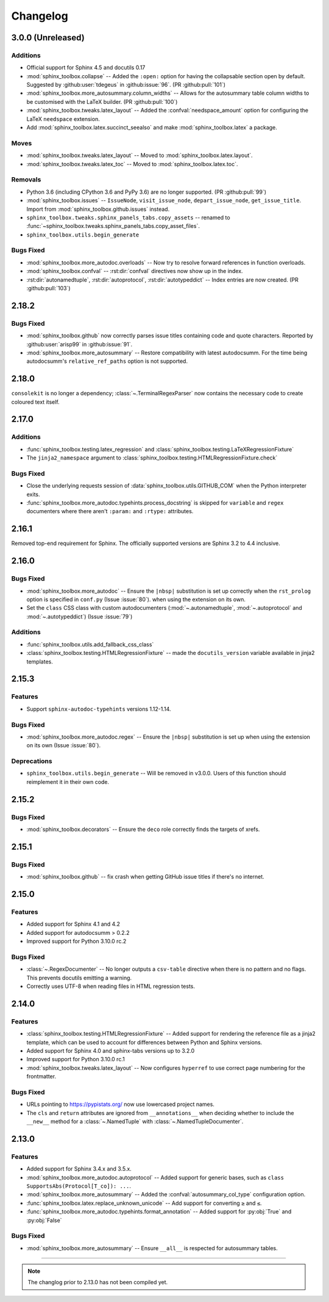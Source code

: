 ===============
Changelog
===============


3.0.0 (Unreleased)
----------------------

Additions
^^^^^^^^^^^

* Official support for Sphinx 4.5 and docutils 0.17
* :mod:`sphinx_toolbox.collapse` -- Added the ``:open:`` option for having the collapsable section open by default. Suggested by :github:user:`tdegeus` in :github:issue:`96`. (PR :github:pull:`101`)
* :mod:`sphinx_toolbox.more_autosummary.column_widths` -- Allows for the autosummary table column widths to be customised with the LaTeX builder. (PR :github:pull:`100`)
* :mod:`sphinx_toolbox.tweaks.latex_layout` -- Added the :confval:`needspace_amount` option for configuring the LaTeX ``needspace`` extension.
* Add :mod:`sphinx_toolbox.latex.succinct_seealso` and make :mod:`sphinx_toolbox.latex` a package.

Moves
^^^^^^^^^^

* :mod:`sphinx_toolbox.tweaks.latex_layout` -- Moved to :mod:`sphinx_toolbox.latex.layout`.
* :mod:`sphinx_toolbox.tweaks.latex_toc` -- Moved to :mod:`sphinx_toolbox.latex.toc`.

Removals
^^^^^^^^

* Python 3.6 (including CPython 3.6 and PyPy 3.6) are no longer supported. (PR :github:pull:`99`)
* :mod:`sphinx_toolbox.issues` -- ``IssueNode``, ``visit_issue_node``, ``depart_issue_node``, ``get_issue_title``. Import from :mod:`sphinx_toolbox.github.issues` instead.
* ``sphinx_toolbox.tweaks.sphinx_panels_tabs.copy_assets`` -- renamed to :func:`~sphinx_toolbox.tweaks.sphinx_panels_tabs.copy_asset_files`.
* ``sphinx_toolbox.utils.begin_generate``

Bugs Fixed
^^^^^^^^^^^

* :mod:`sphinx_toolbox.more_autodoc.overloads` -- Now try to resolve forward references in function overloads.
* :mod:`sphinx_toolbox.confval` -- :rst:dir:`confval` directives now show up in the index.
* :rst:dir:`autonamedtuple`, :rst:dir:`autoprotocol`, :rst:dir:`autotypeddict` -- Index entries are now created. (PR :github:pull:`103`)

2.18.2
--------------

Bugs Fixed
^^^^^^^^^^^

* :mod:`sphinx_toolbox.github` now correctly parses issue titles containing code and quote characters. Reported by :github:user:`arisp99` in :github:issue:`91`.
* :mod:`sphinx_toolbox.more_autosummary` -- Restore compatibility with latest autodocsumm. For the time being autodocsumm's ``relative_ref_paths`` option is not supported.


2.18.0
--------------

``consolekit`` is no longer a dependency;
:class:`~.TerminalRegexParser` now contains the necessary code to create coloured text itself.


2.17.0
--------------

Additions
^^^^^^^^^^^

* :func:`sphinx_toolbox.testing.latex_regression` and :class:`sphinx_toolbox.testing.LaTeXRegressionFixture`
* The ``jinja2_namespace`` argument to :class:`sphinx_toolbox.testing.HTMLRegressionFixture.check`


Bugs Fixed
^^^^^^^^^^^

* Close the underlying requests session of :data:`sphinx_toolbox.utils.GITHUB_COM` when the Python interpreter exits.
* :func:`sphinx_toolbox.more_autodoc.typehints.process_docstring` is skipped for ``variable`` and ``regex`` documenters
  where there aren't ``:param:`` and ``:rtype:`` attributes.


2.16.1
--------------

Removed top-end requirement for Sphinx.
The officially supported versions are Sphinx 3.2 to 4.4 inclusive.


2.16.0
--------------

Bugs Fixed
^^^^^^^^^^^^

* :mod:`sphinx_toolbox.more_autodoc` -- Ensure the ``|nbsp|`` substitution is set up correctly when the ``rst_prolog`` option is specified in ``conf.py`` (Issue :issue:`80`).
  when using the extension on its own.
* Set the ``class`` CSS class with custom autodocumenters (:mod:`~.autonamedtuple`, :mod:`~.autoprotocol` and :mod:`~.autotypeddict`) (Issue :issue:`79`)


Additions
^^^^^^^^^^^

* :func:`sphinx_toolbox.utils.add_fallback_css_class`
* :class:`sphinx_toolbox.testing.HTMLRegressionFixture` -- made the ``docutils_version`` variable available in jinja2 templates.

2.15.3
--------------

Features
^^^^^^^^^^^

* Support ``sphinx-autodoc-typehints`` versions 1.12-1.14.


Bugs Fixed
^^^^^^^^^^^^

* :mod:`sphinx_toolbox.more_autodoc.regex` -- Ensure the ``|nbsp|`` substitution is set up
  when using the extension on its own (Issue :issue:`80`).


Deprecations
^^^^^^^^^^^^^^

* ``sphinx_toolbox.utils.begin_generate`` -- Will be removed in v3.0.0.
  Users of this function should reimplement it in their own code.

2.15.2
--------------

Bugs Fixed
^^^^^^^^^^^^

* :mod:`sphinx_toolbox.decorators` -- Ensure the ``deco`` role correctly finds the targets of xrefs.

2.15.1
------------

Bugs Fixed
^^^^^^^^^^^^^

* :mod:`sphinx_toolbox.github` -- fix crash when getting GitHub issue titles if there's no internet.

2.15.0
------------

Features
^^^^^^^^^

* Added support for Sphinx 4.1 and 4.2
* Added support for autodocsumm > 0.2.2
* Improved support for Python 3.10.0 rc.2

Bugs Fixed
^^^^^^^^^^^^^

* :class:`~.RegexDocumenter` -- No longer outputs a ``csv-table`` directive when there is no pattern and no flags. This prevents docutils emitting a warning.
* Correctly uses UTF-8 when reading files in HTML regression tests.

2.14.0
--------

Features
^^^^^^^^^

* :class:`sphinx_toolbox.testing.HTMLRegressionFixture` -- Added support for rendering the reference file as a jinja2 template, which can be used to account for differences between Python and Sphinx versions.
* Added support for Sphinx 4.0 and sphinx-tabs versions up to 3.2.0
* Improved support for Python 3.10.0 rc.1
* :mod:`sphinx_toolbox.tweaks.latex_layout` -- Now configures ``hyperref`` to use correct page numbering for the frontmatter.

Bugs Fixed
^^^^^^^^^^^^^

* URLs pointing to https://pypistats.org/ now use lowercased project names.
* The ``cls`` and ``return`` attributes are ignored from ``__annotations__`` when deciding whether to include the ``__new__`` method for a :class:`~.NamedTuple` with :class:`~.NamedTupleDocumenter`.


2.13.0
--------

Features
^^^^^^^^^^

* Added support for Sphinx 3.4.x and 3.5.x.
* :mod:`sphinx_toolbox.more_autodoc.autoprotocol` -- Added support for generic bases, such as ``class SupportsAbs(Protocol[T_co]): ...``.
* :mod:`sphinx_toolbox.more_autosummary` -- Added the :confval:`autosummary_col_type` configuration option.
* :func:`sphinx_toolbox.latex.replace_unknown_unicode` -- Add support for converting ``≥`` and ``≤``.
* :func:`sphinx_toolbox.more_autodoc.typehints.format_annotation` -- Added support for :py:obj:`True` and :py:obj:`False`

Bugs Fixed
^^^^^^^^^^^^^

* :mod:`sphinx_toolbox.more_autosummary` -- Ensure ``__all__`` is respected for autosummary tables.


-----

.. note:: The changlog prior to 2.13.0 has not been compiled yet.
